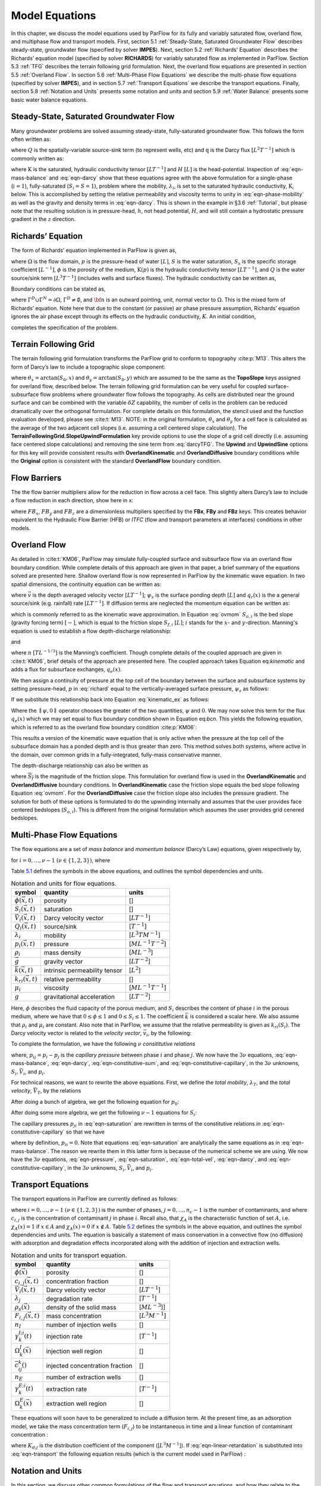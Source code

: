.. _Model_Equations:

Model Equations
===============

In this chapter, we discuss the model equations used by ParFlow for its
fully and variably saturated flow, overland flow, and multiphase flow
and transport models. First, section
5.1 :ref:`Steady-State, Saturated Groundwater Flow` describes
steady-state, groundwater flow (specified by solver **IMPES**). Next,
section 5.2 :ref:`Richards' Equation` describes the Richards’ equation
model (specified by solver **RICHARDS**) for variably saturated flow as
implemented in ParFlow. Section 5.3 :ref:`TFG` describes the terrain
following grid formulation. Next, the overland flow equations are
presented in section 5.5 :ref:`Overland Flow`. In section
5.6 :ref:`Multi-Phase Flow Equations` we describe the multi-phase flow
equations (specified by solver **IMPES**), and in section
5.7 :ref:`Transport Equations` we describe the transport equations.
Finally, section 5.8 :ref:`Notation and Units` presents some notation
and units and section 5.9 :ref:`Water Balance` presents some basic water
balance equations.

.. _Steady-State, Saturated Groundwater Flow:

Steady-State, Saturated Groundwater Flow
----------------------------------------

Many groundwater problems are solved assuming steady-state,
fully-saturated groundwater flow. This follows the form often written
as:

.. math::
   :label: ssgw
   
   \begin{aligned}
   \nabla \cdot\textbf{q} = Q(x)
   \end{aligned}
   

where :math:`Q` is the spatially-variable source-sink term (to represent
wells, etc) and :math:`\textbf{q}` is the Darcy flux
:math:`[L^{2}T^{-1}]` which is commonly written as:

.. math::
   :label: darcy

   \begin{aligned}
   \textbf{q}=- \textbf{K} \nabla H
   \end{aligned}

where :math:`\textbf{K}` is the saturated, hydraulic conductivity tensor
:math:`[LT^{-1}]` and :math:`H` :math:`[L]` is the head-potential.
Inspection of :eq:`eqn-mass-balance` and
:eq:`eqn-darcy` show that these equations agree with the
above formulation for a single-phase (:math:`i=1`), fully-saturated
(:math:`S_i=S=1`), problem where the mobility, :math:`{\lambda}_i`, is
set to the saturated hydraulic conductivity, :math:`\textbf{K}`, below.
This is accomplished by setting the relative permeability and viscosity
terms to unity in :eq:`eqn-phase-mobility` as well
as the gravity and density terms in :eq:`eqn-darcy`. This
is shown in the example in §3.6 :ref:`Tutorial`, but please note that
the resulting solution is in pressure-head, :math:`h`, not head
potential, :math:`H`, and will still contain a hydrostatic pressure
gradient in the :math:`z` direction.

.. _Richards' Equation:

Richards’ Equation
------------------

The form of Richards’ equation implemented in ParFlow is given as,

.. math::
   :label: richard

   \begin{aligned}
   S(p)S_s\frac{\partial p}{\partial t} -
   \frac{\partial (S(p)\rho(p)\phi)}{\partial t}
   - \nabla \cdot(\textbf{K}(p)\rho(p)(\nabla p - \rho(p) {\vec g})) = Q, \;  {\rm in} \; \Omega,
   \end{aligned}

where :math:`\Omega` is the flow domain, :math:`p` is the pressure-head
of water :math:`[L]`, :math:`S` is the water saturation, :math:`S_s` is
the specific storage coefficient :math:`[L^{-1}]`, :math:`\phi` is the
porosity of the medium, :math:`\textbf{K}(p)` is the hydraulic
conductivity tensor :math:`[LT^{-1}]`, and :math:`Q` is the water
source/sink term :math:`[L^{3}T^{-1}]` (includes wells and surface
fluxes). The hydraulic conductivity can be written as,

.. math::
   :label: hydcond

   \begin{aligned}
   K(p) =  \frac{{\bar k}k_r(p)}{\mu}
   \end{aligned}

Boundary conditions can be stated as,

.. math::
   :label: bcd

   \begin{align}
   p & = & p_D, \; {\rm on} \; \Gamma^D, \\
   -K(p)\nabla p \cdot {\bf n} & = &
   g_N, \; {\rm on} \; \Gamma^N,
   \end{align}

where :math:`\Gamma^D \cup \Gamma^N = \partial \Omega`,
:math:`\Gamma^D \neq \emptyset`, and :math:`{\bf n}` is an outward
pointing, unit, normal vector to :math:`\Omega`. This is the mixed form
of Richards’ equation. Note here that due to the constant (or passive)
air phase pressure assumption, Richards’ equation ignores the air phase
except through its effects on the hydraulic conductivity, :math:`K`. An
initial condition,

.. math::
   :label: initcond

   \begin{aligned}
   p = p^0(x), \; t = 0,
   \end{aligned}

completes the specification of the problem.

.. _TFG:

Terrain Following Grid
----------------------

The terrain following grid formulation transforms the ParFlow grid to
conform to topography :cite:p:`M13`. This alters the form of
Darcy’s law to include a topographic slope component:

.. math::
   :label: darcyTFG

   \begin{aligned}
   q_x=\textbf{K}(p)\rho(p)(\frac{\partial p}{\partial x}\cos \theta_x + \sin \theta_x)
   \end{aligned}

where :math:`\theta_x = \arctan(S_0,x)` and
:math:`\theta_y = \arctan(S_0,y)` which are assumed to be the same as
the **TopoSlope** keys assigned for overland flow, described below. The
terrain following grid formulation can be very useful for coupled
surface-subsurface flow problems where groundwater flow follows the
topography. As cells are distributed near the ground surface and can be
combined with the variable :math:`\delta Z` capability, the number of
cells in the problem can be reduced dramatically over the orthogonal
formulation. For complete details on this formulation, the stencil used
and the function evaluation developed, please see :cite:t:`M13`. NOTE: in the original formulation,
:math:`\theta_x` and :math:`\theta_y` for a cell face is calculated as
the average of the two adjacent cell slopes (i.e. assuming a cell
centered slope calculation). The
**TerrainFollowingGrid.SlopeUpwindFormulation** key provide options to
use the slope of a grid cell directly (i.e. assuming face centered slope
calculations) and removing the sine term from
:eq:`darcyTFG`. The **Upwind** and **UpwindSine**
options for this key will provide consistent results with
**OverlandKinematic** and **OverlandDiffusive** boundary conditions
while the **Original** option is consistent with the standard
**OverlandFlow** boundary condition.

.. _FB:

Flow Barriers
-------------

The the flow barrier multipliers allow for the reduction in flow across
a cell face. This slightly alters Darcy’s law to include a flow
reduction in each direction, show here in x:

.. math::
   :label: qFBx

   \begin{aligned}
   q_x=FB_x\textbf{K}(p)\rho(p)(\frac{\partial p}{\partial x}\cos \theta_x + \sin \theta_x)
   \end{aligned}

where :math:`FB_x`, :math:`FB_y` and :math:`FB_z` are a dimensionless
multipliers specified by the **FBx**, **FBy** and **FBz** keys. This
creates behavior equivalent to the Hydraulic Flow Barrier (HFB) or
*ITFC* (flow and transport parameters at interfaces) conditions in other
models.

.. _Overland Flow:

Overland Flow
-------------

As detailed in :cite:t:`KM06`, ParFlow may simulate
fully-coupled surface and subsurface flow via an overland flow boundary
condition. While complete details of this approach are given in that
paper, a brief summary of the equations solved are presented here.
Shallow overland flow is now represented in ParFlow by the kinematic
wave equation. In two spatial dimensions, the continuity equation can be
written as:

.. math::
   :label: kinematic

   \begin{aligned}
   \frac{\partial \psi_s}{\partial t} =
   \nabla \cdot({\vec v}\psi_s) + q_r(x)
   \end{aligned}

where :math:`{\vec v}` is the depth averaged velocity vector
:math:`[LT^{-1}]`; :math:`\psi_s` is the surface ponding depth
:math:`[L]` and :math:`q_r(x)` is the a general source/sink (e.g.
rainfall) rate :math:`[LT^{-1}]`. If diffusion terms are neglected the
momentum equation can be written as:

.. math::
   :label: ovmom

   \begin{aligned}
   S_{f,i} = S_{o,i}
   \end{aligned}

which is commonly referred to as the kinematic wave approximation. In
Equation :eq:`ovmom` :math:`S_{o,i}` is the bed slope
(gravity forcing term) :math:`[-]`, which is equal to the friction slope
:math:`S_{f,i}` :math:`[L]`; :math:`i` stands for the :math:`x`- and
:math:`y`-direction. Manning's equation is used to establish a flow
depth-discharge relationship:

.. math::
   :label: manningsx

   \begin{aligned}
   v_x=- \frac{\sqrt{S_{f,x}}}{n}\psi_{s}^{2/3}
   \end{aligned}

and

.. math::
   :label: manningsy

   \begin{aligned}
   v_y=- \frac{\sqrt{S_{f,y}}}{n}\psi_{s}^{2/3}
   \end{aligned}

where :math:`n` :math:`[TL^{-1/3}]` is the Manning’s coefficient. Though
complete details of the coupled approach are given in :cite:t:`KM06`, brief 
details of the approach are presented
here. The coupled approach takes Equation
eq:`kinematic` and adds a flux for subsurface
exchanges, :math:`q_e(x)`.

.. math::
   :label: kinematic_ex

   \begin{aligned}
   \frac{\partial \psi_s}{\partial t} =
   \nabla \cdot({\vec v}\psi_s) + q_r(x) + q_e(x)
   \end{aligned}

We then assign a continuity of pressure at the top cell of the boundary
between the surface and subsurface systems by setting pressure-head,
:math:`p` in :eq:`richard` equal to the
vertically-averaged surface pressure, :math:`\psi_s` as follows:

.. math::
   :label: press_cont

   \begin{aligned}
   p = \psi_s = \psi
   \end{aligned}

If we substitute this relationship back into Equation
:eq:`kinematic_ex` as follows:

.. math::
   :label: OF_BC_ex

   \begin{aligned}
   \frac{\partial \parallel\psi,0\parallel}{\partial t} =
   \nabla \cdot({\vec v}\parallel\psi,0\parallel) + q_r(x) + q_e(x)
   \end{aligned}

Where the :math:`\parallel\psi,0\parallel` operator chooses the greater
of the two quantities, :math:`\psi` and :math:`0`. We may now solve this
term for the flux :math:`q_e(x)` which we may set equal to flux boundary
condition shown in Equation eq:`bcn`. This yields the
following equation, which is referred to as the overland flow boundary
condition :cite:p:`KM06`:

.. math::
   :label: overland_bc

   \begin{aligned}
   -K(\psi)\nabla \psi \cdot {\bf n}  = \frac{\partial \parallel\psi,0\parallel}{\partial t} -
   \nabla \cdot({\vec v}\parallel\psi,0\parallel) - q_r(x)
   \end{aligned}

This results a version of the kinematic wave equation that is only
active when the pressure at the top cell of the subsurface domain has a
ponded depth and is thus greater than zero. This method solves both
systems, where active in the domain, over common grids in a
fully-integrated, fully-mass conservative manner.

The depth-discharge relationship can also be written as

.. math::
   :label: manningsnew

   \begin{aligned}
   v_x=- \frac{S_{f,x}}{n\sqrt{\overline{S_{f}}}}\psi_{s}^{2/3}
   \end{aligned}

where :math:`\overline{S_{f}}` is the magnitude of the friction slope.
This formulation for overland flow is used in the **OverlandKinematic**
and **OverlandDiffusive** boundary conditions. In **OverlandKinematic**
case the friction slope equals the bed slope following Equation
:eq:`ovmom`. For the **OverlandDiffusive** case the
friction slope also includes the pressure gradient. The solution for
both of these options is formulated to do the upwinding internally and
assumes that the user provides face centered bedslopes
(:math:`S_{o,i}`). This is different from the original formulation which
assumes the user provides grid cenered bedslopes.

.. _Multi-Phase Flow Equations:

Multi-Phase Flow Equations
--------------------------

The flow equations are a set of *mass balance* and *momentum balance*
(Darcy’s Law) equations, given respectively by,

.. math::
   :label: eqn-mass-balance

   \frac{\partial}{\partial t} ( \phi S_i)
     ~+~ \nabla\cdot {\vec V}_i
     ~-~ Q_i~=~ 0 ,

.. math::
   :label: eqn-darcy

   {\vec V}_i~+~ {\lambda}_i\cdot ( \nabla p_i~-~ \rho_i{\vec g}) ~=~ 0 ,

for :math:`i = 0, \ldots , \nu- 1` :math:`(\nu\in \{1,2,3\})`, where

.. math::
   :label: eqn-phase-mobility

   \begin{aligned}
   {\lambda}_i& = & \frac{{\bar k}k_{ri}}{\mu_i} , \\
   {\vec g}& = & [ 0, 0, -g ]^T ,\end{aligned}

Table `5.1 <#table-flow-units>`__ defines the symbols in the above
equations, and outlines the symbol dependencies and units.

.. container::
   :name: table-flow-units

   .. table:: Notation and units for flow equations.

      +----------------------------+----------------------+---------------------------+
      | symbol                     | quantity             | units                     |
      +============================+======================+===========================+
      | :math:`\phi({\vec x},t)`   | porosity             | []                        |
      +----------------------------+----------------------+---------------------------+
      | :math:`S_i({\vec x},t)`    | saturation           | []                        |
      +----------------------------+----------------------+---------------------------+
      | :math:`{                   | Darcy velocity       | [:math:`L T^{-1}`]        |
      | \vec V}_i({\vec x},t)`     | vector               |                           |
      +----------------------------+----------------------+---------------------------+
      | :math:`Q_i({\vec x},t)`    | source/sink          | [:math:`T^{-1}`]          |
      +----------------------------+----------------------+---------------------------+
      | :math:`{\lambda}_i`        | mobility             | [:math:`L^{3} T M^{-1}`]  |
      +----------------------------+----------------------+---------------------------+
      | :math:`p_i({\vec x},t)`    | pressure             | [:math:`M L^{-1} T^{-2}`] |
      +----------------------------+----------------------+---------------------------+
      | :math:`\rho_i`             | mass density         | [:math:`M L^{-3}`]        |
      +----------------------------+----------------------+---------------------------+
      | :math:`{\vec g}`           | gravity vector       | [:math:`L T^{-2}`]        |
      +----------------------------+----------------------+---------------------------+
      | :math:`{                   | intrinsic            | [:math:`L^{2}`]           |
      | \bar k}({\vec x},t)`       | permeability tensor  |                           |
      +----------------------------+----------------------+---------------------------+
      | :math:`k_{ri}({\vec x},t)` | relative             | []                        |
      |                            | permeability         |                           |
      +----------------------------+----------------------+---------------------------+
      | :math:`\mu_i`              | viscosity            | [:math:`M L^{-1} T^{-1}`] |
      +----------------------------+----------------------+---------------------------+
      | :math:`g`                  | gravitational        | [:math:`L T^{-2}`]        |
      |                            | acceleration         |                           |
      +----------------------------+----------------------+---------------------------+


Here, :math:`\phi` describes the fluid capacity of the porous medium,
and :math:`S_i` describes the content of phase :math:`i` in the porous
medium, where we have that :math:`0 \le \phi\le 1` and
:math:`0 \le S_i\le 1`. The coefficient :math:`{\bar k}` is considered a
scalar here. We also assume that :math:`\rho_i` and :math:`\mu_i` are
constant. Also note that in ParFlow, we assume that the relative
permeability is given as :math:`k_{ri}(S_i)`. The Darcy velocity vector
is related to the *velocity vector*, :math:`{\vec v}_i`, by the
following:

.. math::
   :label: eqn-Dvec-vs-vvec

   {\vec V}_i= \phi S_i{\vec v}_i.

To complete the formulation, we have the following :math:`\nu`
*consititutive relations*

.. math::
   :label: eqn-constitutive-sum

   \sum_i S_i= 1 ,


.. math::
   :label: eqn-constitutive-capillary

   p_{i0} ~=~ p_{i0} ( S_0 ) ,
   ~~~~~~ i = 1 , \ldots , \nu- 1 .


where, :math:`p_{ij} = p_i - p_j` is the *capillary pressure* between
phase :math:`i` and phase :math:`j`. We now have the :math:`3 \nu`
equations, :eq:`eqn-mass-balance`, :eq:`eqn-darcy`, :eq:`eqn-constitutive-sum`, and
:eq:`eqn-constitutive-capillary`, in the
:math:`3 \nu` unknowns, :math:`S_i, {\vec V}_i`, and :math:`p_i`.

For technical reasons, we want to rewrite the above equations. First, we
define the *total mobility*, :math:`{\lambda}_T`, and the *total
velocity*, :math:`{\vec V}_T`, by the relations

.. math::
   :label: eqn-total-mob

   \begin{aligned}
   {\lambda}_T~=~ \sum_{i} {\lambda}_i,
   \end{aligned}

.. math::
   :label: eqn-total-vel 

   \begin{aligned}
   {\vec V}_T~=~ \sum_{i} {\vec V}_i.
   \end{aligned}

After doing a bunch of algebra, we get the following equation for
:math:`p_0`:

.. math::
   :label: eqn-pressure

   -~ \sum_{i}
     \left \{
       \nabla\cdot {\lambda}_i
         \left ( \nabla( p_0 ~+~ p_{i0} ) ~-~ \rho_i{\vec g}\right )
       ~+~
       Q_i
     \right \}
   ~=~ 0 .

After doing some more algebra, we get the following :math:`\nu- 1`
equations for :math:`S_i`:

.. math::
   :label: eqn-saturation

   \frac{\partial}{\partial t} ( \phi S_i)
   ~+~
   \nabla\cdot
     \left (
        \frac{{\lambda}_i}{{\lambda}_T} {\vec V}_T~+~
        \sum_{j \neq i} \frac{{\lambda}_i{\lambda}_j}{{\lambda}_T} ( \rho_i - \rho_j ) {\vec g}
     \right )
   ~+~
   \sum_{j \neq i} \nabla\cdot
       \frac{{\lambda}_i{\lambda}_j}{{\lambda}_T} \nabla p_{ji}
   ~-~ Q_i
   ~=~ 0 .

The capillary pressures :math:`p_{ji}` in
:eq:`eqn-saturation` are rewritten in terms of the
constitutive relations in
:eq:`eqn-constitutive-capillary` so that
we have

.. math::
   :label: eqn-derived-capillary

   p_{ji} ~=~ p_{j0} ~-~ p_{i0} ,

where by definition, :math:`p_{ii} = 0`. Note that equations
:eq:`eqn-saturation` are analytically the same
equations as in :eq:`eqn-mass-balance`. The reason
we rewrite them in this latter form is because of the numerical scheme
we are using. We now have the :math:`3 \nu` equations,
:eq:`eqn-pressure`,
:eq:`eqn-saturation`,
:eq:`eqn-total-vel`, :eq:`eqn-darcy`,
and :eq:`eqn-constitutive-capillary`, in
the :math:`3 \nu` unknowns, :math:`S_i, {\vec V}_i`, and :math:`p_i`.

.. _Transport Equations:

Transport Equations
-------------------

The transport equations in ParFlow are currently defined as follows:

.. math::
   :label: eqn-transport

   \begin{aligned}
   \left ( \frac{\partial}{\partial t} (\phi c_{i,j}) ~+~ \lambda_j~ \phi c_{i,j}\right ) & + \nabla\cdot \left ( c_{i,j}{\vec V}_i\right ) \nonumber \\
   & = \\
   -\left ( \frac{\partial}{\partial t} ((1 - \phi) \rho_{s}F_{i,j}) ~+~  \lambda_j~ (1 - \phi) \rho_{s}F_{i,j}\right ) & + \sum_{k}^{n_{I}} \gamma^{I;i}_{k}\chi_{\Omega^{I}_{k}} \left ( c_{i,j}- {\bar c}^{k}_{ij}\right ) ~-~ \sum_{k}^{n_{E}} \gamma^{E;i}_{k}\chi_{\Omega^{E}_{k}} c_{i,j}\nonumber\end{aligned}

where :math:`i = 0, \ldots , \nu- 1` :math:`(\nu\in \{1,2,3\})` is the
number of phases, :math:`j = 0, \ldots , n_c- 1` is the number of
contaminants, and where :math:`c_{i,j}` is the concentration of
contaminant :math:`j` in phase :math:`i`. Recall also, that
:math:`\chi_A` is the characteristic function of set :math:`A`, i.e.
:math:`\chi_A(x) = 1` if :math:`x \in A` and :math:`\chi_A(x) = 0` if
:math:`x \not\in A`. Table `5.2 <#table-transport-units>`__ defines the
symbols in the above equation, and outlines the symbol dependencies and
units. The equation is basically a statement of mass conservation in a
convective flow (no diffusion) with adsorption and degradation effects
incorporated along with the addition of injection and extraction wells.

.. container::
   :name: table-transport-units

   .. table:: Notation and units for transport equation.

      +----------------------------------+----------------------+------------------------+
      | symbol                           | quantity             | units                  |
      +==================================+======================+========================+
      | :math:`\phi({\vec x})`           | porosity             | []                     |
      +----------------------------------+----------------------+------------------------+
      | :math:`c_{i,j}({\vec x},t)`      | concentration        | []                     |
      |                                  | fraction             |                        |
      +----------------------------------+----------------------+------------------------+
      | :math:`{\vec V}_i({\vec x},t)`   | Darcy velocity       | [:math:`L T^{-1}`]     |
      |                                  | vector               |                        |
      +----------------------------------+----------------------+------------------------+
      | :math:`\lambda_j`                | degradation rate     | [:math:`T^{-1}`]       |
      +----------------------------------+----------------------+------------------------+
      | :math:`\rho_{s}({\vec x})`       | density of the solid | [:math:`M L^{-3}`]]    |
      |                                  | mass                 |                        |
      +----------------------------------+----------------------+------------------------+
      | :math:`F_{i,j}({\vec x}, t)`     | mass concentration   | [:math:`L^{3} M^{-1}`] |
      +----------------------------------+----------------------+------------------------+
      | :math:`n_{I}`                    | number of injection  | []                     |
      |                                  | wells                |                        |
      +----------------------------------+----------------------+------------------------+
      | :math:`\gamma^{I;i}_{k}(t)`      | injection rate       | [:math:`T^{-1}`]       |
      +----------------------------------+----------------------+------------------------+
      | :math:`\Omega^{I}_{k}({\vec x})` | injection well       | []                     |
      |                                  | region               |                        |
      +----------------------------------+----------------------+------------------------+
      | :math:`{\bar c}^{k}_{ij}()`      | injected             | []                     |
      |                                  | concentration        |                        |
      |                                  | fraction             |                        |
      +----------------------------------+----------------------+------------------------+
      | :math:`n_{E}`                    | number of extraction | []                     |
      |                                  | wells                |                        |
      +----------------------------------+----------------------+------------------------+
      | :math:`\gamma^{E;i}_{k}(t)`      | extraction rate      | [:math:`T^{-1}`]       |
      +----------------------------------+----------------------+------------------------+
      | :math:`\Omega^{E}_{k}({\vec x})` | extraction well      | []                     |
      |                                  | region               |                        |
      +----------------------------------+----------------------+------------------------+



These equations will soon have to be generalized to include a diffusion
term. At the present time, as an adsorption model, we take the mass
concentration term (:math:`F_{i,j}`) to be instantaneous in time and a
linear function of contaminant concentration :

.. math::
   :label: eqn-linear-retardation

   F_{i,j}= K_{d;j}c_{i,j},

where :math:`K_{d;j}` is the distribution coefficient of the component
([:math:`L^{3} M^{-1}`]). If
:eq:`eqn-linear-retardation` is substituted
into :eq:`eqn-transport` the following equation results
(which is the current model used in ParFlow) :

.. math::
   :label: eqn-transport2

   \begin{aligned}
   (\phi+ (1 - \phi) \rho_{s}K_{d;j}) \frac{\partial}{\partial t} c_{i,j} & ~+~ \nabla\cdot \left ( c_{i,j}{\vec V}_i\right ) \nonumber \\
   & ~=~ \nonumber \\
   -~(\phi+ (1 - \phi) \rho_{s}K_{d;j}) \lambda_jc_{i,j} & ~+~ \sum_{k}^{n_{I}} \gamma^{I;i}_{k}\chi_{\Omega^{I}_{k}} \left ( c_{i,j}- {\bar c}^{k}_{ij}\right ) ~-~ \sum_{k}^{n_{E}} \gamma^{E;i}_{k}\chi_{\Omega^{E}_{k}} c_{i,j}\end{aligned}

.. _Notation and Units:

Notation and Units
------------------

In this section, we discuss other common formulations of the flow and
transport equations, and how they relate to the equations solved by
ParFlow.

We can rewrite equation :eq:`eqn-darcy` as

.. math::
   :label: eqn-darcy-b

   {\vec V}_i~+~ {\bar K}_i\cdot ( \nabla h_i~-~ \frac{\rho_i}{\gamma} {\vec g}) ~=~ 0 ,

where

.. math::
   :label: eqn-cond-phead

   \begin{aligned}
   {\bar K}_i& = & \gamma{\lambda}_i, \\
   h_i& = & ( p_i~-~ \bar{p}) / \gamma.\end{aligned}

Table `5.3 <#table-flow-units-b>`__ defines the symbols and their units.

.. container::
   :name: table-flow-units-b

   .. table:: Notation and units for reformulated flow equations.

      +--------------------+-------------------------------+---------------------------+
      | symbol             | quantity                      | units                     |
      +====================+===============================+===========================+
      | :math:`{\vec V}_i` | Darcy velocity vector         | [:math:`L T^{-1}`]        |
      +--------------------+-------------------------------+---------------------------+
      | :math:`{\bar K}_i` | hydraulic conductivity tensor | [:math:`L T^{-1}`]        |
      +--------------------+-------------------------------+---------------------------+
      | :math:`h_i`        | pressure head                 | [:math:`L`]               |
      +--------------------+-------------------------------+---------------------------+
      | :math:`\gamma`     | constant scale factor         | [:math:`M L^{-2} T^{-2}`] |
      +--------------------+-------------------------------+---------------------------+
      | :math:`{\vec g}`   | gravity vector                | [:math:`L T^{-2}`]        |
      +--------------------+-------------------------------+---------------------------+


We can then rewrite equations :eq:`eqn-pressure` and :eq:`eqn-saturation` as

.. math::
   :label: eqn-pressure-b

   -~ \sum_{i}
     \left \{
       \nabla\cdot {\bar K}_i
         \left ( \nabla( h_0 ~+~ h_{i0} ) ~-~
           \frac{\rho_i}{\gamma} {\vec g}\right )
       ~+~
       Q_i
     \right \}
   ~=~ 0 ,

.. math::
   :label: eqn-saturation-b

   \frac{\partial}{\partial t} ( \phi S_i)
   ~+~
   \nabla\cdot
     \left (
        \frac{{\bar K}_i}{{\bar K}_T} {\vec V}_T~+~
        \sum_{j \neq i} \frac{{\bar K}_i{\bar K}_j}{{\bar K}_T}
          \left ( \frac{\rho_i}{\gamma} - \frac{\rho_j}{\gamma} \right ) {\vec g}
     \right )
   ~+~
   \sum_{j \neq i} \nabla\cdot
       \frac{{\bar K}_i{\bar K}_j}{{\bar K}_T} \nabla h_{ji}
   ~-~ Q_i
   ~=~ 0 .

Note that :math:`{\bar K}_i` is supposed to be a tensor, but we treat it
as a scalar here. Also, note that by carefully defining the input to
ParFlow, we can use the units of equations
:eq:`eqn-pressure-b` and
:eq:`eqn-saturation-b`. To be more precise, let us
denote ParFlow input symbols by appending the symbols in table
`5.1 <#table-flow-units>`__ with :math:`(I)`, and let
:math:`\gamma= \rho_0 g` (this is a typical definition). Then, we want:

.. math::
   :label: eqn-parflow-input

   \begin{aligned}
   {\bar k}(I)    & = & \gamma{\bar k}/ \mu_0 ; \\
   \mu_i(I) & = & \mu_i/ \mu_0 ; \\
   p_i(I)   & = & h_i; \\
   \rho_i(I) & = & \rho_i/ \rho_0 ; \\
   g (I)      & = & 1 .
   \end{aligned}

By doing this, :math:`{\bar k}(I)` represents hydraulic conductivity of
the base phase :math:`{\bar K}_0` (e.g. water) under saturated
conditions (i.e. :math:`k_{r0} = 1`).

.. _Water Balance:

Water Balance
-------------

ParFlow can calculate a water balance for the Richards’ equation,
overland flow and ``clm`` capabilities. For a schematic of the water 
balance in ParFlow please see :cite:t:`M10`. This water balance is computes 
using ``pftools`` commands as described in :ref:`Manipulating Data`. 
There are two water balance storage components, subsurface and surface, 
and two flux calculations, overland flow and evapotranspiration. 
The storage components have units [:math:`L^3`] while the fluxes may be 
instantaneous and have units [:math:`L^3T^{-1}`] or cumulative over an 
output interval with units [:math:`L^3`]. Examples of water balance 
calculations and errors are given in the scripts ``water_balance_x.tcl`` 
and ``water_balance_y.tcl``. The size of water balance errors 
depend on solver settings and tolerances but are typically very 
small, :math:`<10^{-10}` [-]. The water balance takes the form: 

.. math::
   :label: balance

   \begin{aligned}
   \frac{\Delta [Vol_{subsurface} + Vol_{surface}]}{\Delta t} = Q_{overland} + Q_{evapotranspiration} + Q_{source sink}
   \end{aligned} 

where :math:`Vol_{subsurface}` is the subsurface storage [:math:`L^3`]; :math:`Vol_{surface}` is the 
surface storage [:math:`L^3`]; :math:`Q_{overland}` is the overland flux [:math:`L^3 T^{-1}`]; 
:math:`Q_{evapotranspiration}` is the evapotranspiration flux passed 
from ``clm`` or other LSM, etc, [:math:`L^3 T^{-1}`]; and 
:math:`Q_{source sink}` are any other source/sink fluxes specified in 
the simulation [:math:`L^3 T^{-1}`]. The surface and subsurface 
storage routines are calculated using the ParFlow toolset commands ``pfsurfacestorage`` 
and ``pfsubsurfacestorage`` respectively. Overland flow out of the domain is calculated 
by ``pfsurfacerunoff``. Details for the use of these commands are given in :ref:`PFTCL Commands` 
and :ref:`common_pftcl`. :math:`Q_{evapotranspiration}` must be written out by ParFlow as a 
variable (as shown in :ref:`Code Parameters`) and only contains the external fluxes passed 
from a module such as ``clm`` or WRF. Note that these volume and flux quantities are calculated 
spatially over the domain and are returned as array values, just like any other quantity in ParFlow. 
The tools command ``pfsum`` will sum these arrays into a single value for the enrite domain. 
All other fluxes must be determined by the user. 

The subsurface storage is calculated over all active cells 
in the domain, :math:`\Omega`, and contains both compressible 
and incompressible parts based on Equation :eq:`richard`. 
This is computed on a cell-by-cell basis (with the result 
being an array of balances over the domain) as follows: 

.. math::
   :label: sub_store

   \begin{aligned}
   Vol_{subsurface} = \sum_\Omega [ S(\psi)S_s \psi \Delta x \Delta y \Delta z +
   S(\psi)(\psi)\phi \Delta x \Delta y \Delta z]
   \end{aligned} 

The surface storage is calculated over the upper surface boundary 
cells in the domain, :math:`\Gamma`, as computed by the mask and 
contains based on Equation [eq:kinematic]. This is again computed 
on a cell-by-cell basis (with the result being an array of balances 
over the domain) as follows: 

.. math::
   :label: surf_store

   \begin{aligned}
   Vol_{surface} =  \sum_\Gamma \psi \Delta x \Delta y
   \end{aligned} 

For the overland flow outflow from the domain, any cell at the 
top boundary that has a slope that points out of the domain and 
is ponded will remove water from the domain. This is calculated, 
for example in the y-direction, as the multiple of Equation [eq:manningsy] 
and the area: 

.. math::
   :label: outflow

   \begin{aligned}
   Q_{overland}=vA= -\frac{\sqrt{S_{f,y}}}{n}\psi_{s}^{2/3}\psi \Delta x=- \frac{\sqrt{S_{f,y}}}{n}\psi_{s}^{5/3}\Delta x
   \end{aligned}